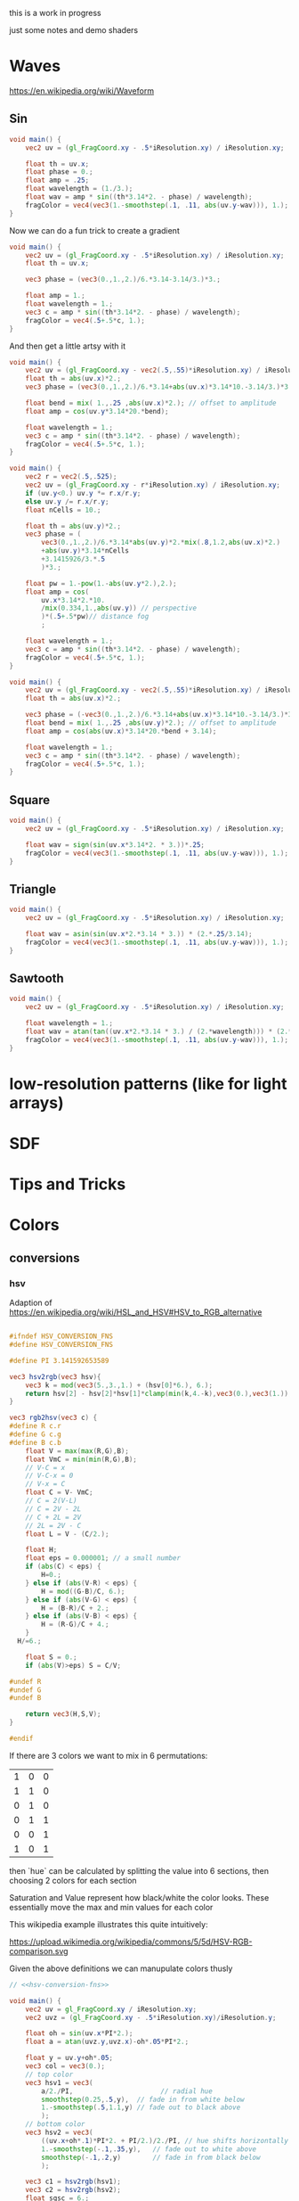 #+HTML_HEAD: <link rel="stylesheet" type="text/css" href="style.css">
#+HTML_HEAD: <link rel="stylesheet" type="text/css" href="blog.css">
#+HTML_HEAD: <style>img { max-width: 25vw; max-height: 25vw; }</style>

this is a work in progress

just some notes and demo shaders

* Waves

https://en.wikipedia.org/wiki/Waveform

** Sin

#+NAME: sin
#+BEGIN_SRC glsl :file ./static/sin.png :width 1000 :height 200 :exports both
  void main() {
      vec2 uv = (gl_FragCoord.xy - .5*iResolution.xy) / iResolution.xy;

      float th = uv.x;
      float phase = 0.;
      float amp = .25;
      float wavelength = (1./3.);
      float wav = amp * sin((th*3.14*2. - phase) / wavelength);
      fragColor = vec4(vec3(1.-smoothstep(.1, .11, abs(uv.y-wav))), 1.);
  }
#+END_SRC

#+RESULTS: sin
[[file:./static/sin.png]]

Now we can do a fun trick to create a gradient

#+NAME: sin-gradient
#+BEGIN_SRC glsl :file ./static/sin-gradient.png :width 1080 :height 566 :exports both
  void main() {
      vec2 uv = (gl_FragCoord.xy - .5*iResolution.xy) / iResolution.xy;
      float th = uv.x;

      vec3 phase = (vec3(0.,1.,2.)/6.*3.14-3.14/3.)*3.;

      float amp = 1.;
      float wavelength = 1.;
      vec3 c = amp * sin((th*3.14*2. - phase) / wavelength);
      fragColor = vec4(.5+.5*c, 1.);
  }
#+END_SRC

And then get a little artsy with it

#+NAME: sin-2
#+BEGIN_SRC glsl :file ./static/sin-2.png :width 1080 :height 566 :exports both
  void main() {
      vec2 uv = (gl_FragCoord.xy - vec2(.5,.55)*iResolution.xy) / iResolution.xy;
      float th = abs(uv.x)*2.;
      vec3 phase = (vec3(0.,1.,2.)/6.*3.14+abs(uv.x)*3.14*10.-3.14/3.)*3.;

      float bend = mix( 1.,.25 ,abs(uv.x)*2.); // offset to amplitude
      float amp = cos(uv.y*3.14*20.*bend);

      float wavelength = 1.;
      vec3 c = amp * sin((th*3.14*2. - phase) / wavelength);
      fragColor = vec4(.5+.5*c, 1.);
  }
#+END_SRC

#+RESULTS: sin-2
[[file:./static/sin-2.png]]

#+NAME: sin-2-1
#+BEGIN_SRC glsl :file ./static/sin-2-1.png :width 1080 :height 566 :exports both
  void main() {
      vec2 r = vec2(.5,.525);
      vec2 uv = (gl_FragCoord.xy - r*iResolution.xy) / iResolution.xy;
      if (uv.y<0.) uv.y *= r.x/r.y;
      else uv.y /= r.x/r.y;
      float nCells = 10.;

      float th = abs(uv.y)*2.;
      vec3 phase = (
          vec3(0.,1.,2.)/6.*3.14*abs(uv.y)*2.*mix(.8,1.2,abs(uv.x)*2.)
          +abs(uv.y)*3.14*nCells
          +3.1415926/3.*.5
          )*3.;

      float pw = 1.-pow(1.-abs(uv.y*2.),2.);
      float amp = cos(
          uv.x*3.14*2.*10.
          /mix(0.334,1.,abs(uv.y)) // perspective
          )*(.5+.5*pw)// distance fog
          ;

      float wavelength = 1.;
      vec3 c = amp * sin((th*3.14*2. - phase) / wavelength);
      fragColor = vec4(.5+.5*c, 1.);
  }
#+END_SRC

#+RESULTS: sin-2-1
[[file:./static/sin-2-1.png]]

#+NAME: sin-3
#+BEGIN_SRC glsl :file ./static/sin-3.png :width 1080 :height 566 :exports both
  void main() {
      vec2 uv = (gl_FragCoord.xy - vec2(.5,.55)*iResolution.xy) / iResolution.xy;
      float th = abs(uv.x)*2.;

      vec3 phase = (-vec3(0.,1.,2.)/6.*3.14+abs(uv.x)*3.14*10.-3.14/3.)*3.;
      float bend = mix( 1.,.25 ,abs(uv.y)*2.); // offset to amplitude
      float amp = cos(abs(uv.x)*3.14*20.*bend + 3.14);

      float wavelength = 1.;
      vec3 c = amp * sin((th*3.14*2. - phase) / wavelength);
      fragColor = vec4(.5+.5*c, 1.);
  }
#+END_SRC

#+RESULTS: sin-3
[[file:./static/sin-3.png]]

** Square

#+NAME: square
#+BEGIN_SRC glsl :file ./static/square.png :width 1000 :height 200 :exports both
  void main() {
      vec2 uv = (gl_FragCoord.xy - .5*iResolution.xy) / iResolution.xy;

      float wav = sign(sin(uv.x*3.14*2. * 3.))*.25;
      fragColor = vec4(vec3(1.-smoothstep(.1, .11, abs(uv.y-wav))), 1.);
  }
#+END_SRC

#+RESULTS: square
[[file:./static/square.png]]

** Triangle

#+NAME: triangle
#+BEGIN_SRC glsl :file ./static/triangle.png :width 1000 :height 200 :exports both
  void main() {
      vec2 uv = (gl_FragCoord.xy - .5*iResolution.xy) / iResolution.xy;

      float wav = asin(sin(uv.x*2.*3.14 * 3.)) * (2.*.25/3.14);
      fragColor = vec4(vec3(1.-smoothstep(.1, .11, abs(uv.y-wav))), 1.);
  }
#+END_SRC

#+RESULTS: triangle
[[file:./static/triangle.png]]

** Sawtooth

#+NAME: sawtooth
#+BEGIN_SRC glsl :file ./static/sawtooth.png :width 1000 :height 200 :exports both
  void main() {
      vec2 uv = (gl_FragCoord.xy - .5*iResolution.xy) / iResolution.xy;

      float wavelength = 1.;
      float wav = atan(tan((uv.x*2.*3.14 * 3.) / (2.*wavelength))) * (2.*.25/3.14);
      fragColor = vec4(vec3(1.-smoothstep(.1, .11, abs(uv.y-wav))), 1.);
  }
#+END_SRC

#+RESULTS: sawtooth
[[file:./static/sawtooth.png]]


* low-resolution patterns (like for light arrays)

* SDF

* Tips and Tricks

* Colors

** conversions

*** hsv

Adaption of https://en.wikipedia.org/wiki/HSL_and_HSV#HSV_to_RGB_alternative

#+NAME: hsv-conversion-fns
#+BEGIN_SRC glsl :file /dev/null :exports code

  #ifndef HSV_CONVERSION_FNS
  #define HSV_CONVERSION_FNS

  #define PI 3.141592653589

  vec3 hsv2rgb(vec3 hsv){
      vec3 k = mod(vec3(5.,3.,1.) + (hsv[0]*6.), 6.);
      return hsv[2] - hsv[2]*hsv[1]*clamp(min(k,4.-k),vec3(0.),vec3(1.));
  }

  vec3 rgb2hsv(vec3 c) {
  #define R c.r
  #define G c.g
  #define B c.b
      float V = max(max(R,G),B);
      float VmC = min(min(R,G),B);
      // V-C = x
      // V-C-x = 0
      // V-x = C
      float C = V- VmC;
      // C = 2(V-L)
      // C = 2V - 2L
      // C + 2L = 2V
      // 2L = 2V - C
      float L = V - (C/2.);

      float H;
      float eps = 0.000001; // a small number
      if (abs(C) < eps) {
          H=0.;
      } else if (abs(V-R) < eps) {
          H = mod((G-B)/C, 6.);
      } else if (abs(V-G) < eps) {
          H = (B-R)/C + 2.;
      } else if (abs(V-B) < eps) {
          H = (R-G)/C + 4.;
      }
	H/=6.;

      float S = 0.;
      if (abs(V)>eps) S = C/V;

  #undef R
  #undef G
  #undef B

      return vec3(H,S,V);
  }

  #endif
#+END_SRC

If there are 3 colors we want to mix in 6 permutations:

| 1 | 0 | 0 |
| 1 | 1 | 0 |
| 0 | 1 | 0 |
| 0 | 1 | 1 |
| 0 | 0 | 1 |
| 1 | 0 | 1 |

then `hue` can be calculated by splitting the value into 6 sections, then choosing 2 colors for each section

Saturation and Value represent how black/white the color looks.  These essentially move the max and min values for each color

This wikipedia example illustrates this quite intuitively:

https://upload.wikimedia.org/wikipedia/commons/5/5d/HSV-RGB-comparison.svg

Given the above definitions we can manupulate colors thusly

#+NAME: hsv-colorspace-demo
#+BEGIN_SRC glsl :file ./static/hsv-colorspace-demo.png :width 1080 :height 1080 :exports both :noweb no-export :noweb-prefix no
  // <<hsv-conversion-fns>>

  void main() {
      vec2 uv = gl_FragCoord.xy / iResolution.xy;
      vec2 uvz = (gl_FragCoord.xy - .5*iResolution.xy)/iResolution.y;

      float oh = sin(uv.x*PI*2.);
      float a = atan(uvz.y,uvz.x)-oh*.05*PI*2.;

      float y = uv.y+oh*.05;
      vec3 col = vec3(0.);
      // top color
      vec3 hsv1 = vec3(
          a/2./PI,                      // radial hue
          smoothstep(0.25,.5,y),  // fade in from white below
          1.-smoothstep(.5,1.1,y) // fade out to black above
          );
      // bottom color
      vec3 hsv2 = vec3(
          ((uv.x+oh*.1)*PI*2. + PI/2.)/2./PI, // hue shifts horizontally
          1.-smoothstep(-.1,.35,y),   // fade out to white above
          smoothstep(-.1,.2,y)        // fade in from black below
          );

      vec3 c1 = hsv2rgb(hsv1);
      vec3 c2 = hsv2rgb(hsv2);
      float sqsc = 6.;
      float wav = sin(y*2.*PI*sqsc+PI/2)*sin(uv.x*2.*PI*sqsc);
      float wav2 = sin(y*2.*PI*sqsc*3.+PI/2)*sin(uv.x*2.*PI*sqsc*3.);

      //wav = sin(a*6+sin(length(uvz)*PI*6.*2.)*PI+length(uvz)*PI*2.*6.);

      // add a couple neat little effects
      float blur = 0.25;

  // shift hue a tad
  #define EFFECT1(C) C = mix(						\
          hsv2rgb(rgb2hsv(C)+vec3(-.05,0.,0.)),	\
          C,										\
          smoothstep(-blur,blur,wav));
  // desaturate slightly
  #define EFFECT2(C) C = mix(						\
          hsv2rgb(rgb2hsv(C)*vec3(1.,.7,.8)),		\
          C,										\
          smoothstep(-blur,blur,wav));

      EFFECT1(c1);
      EFFECT2(c2);

      col = mix(c2,c1,smoothstep(.2,.25,y));

      fragColor = vec4(col,1.0);
  }
#+END_SRC

*** hsl

TODO: this

*** srgb

Based on https://en.wikipedia.org/wiki/SRGB#Transfer_function_(%22gamma%22)

#+NAME: srgb-conversion-fns
#+BEGIN_SRC glsl :file /dev/null :exports code

  #ifndef RGB_CONVERSION_FNS
  #define RGB_CONVERSION_FNS

  // ---------- sRGB <-> linear RGB ("RGB") -------------------------------------
  // from https://en.wikipedia.org/wiki/SRGB#Transfer_function_(%22gamma%22)

  float srgb2rgb(float c)  {
      return (c <= 0.04045) ? (c/12.92) : pow((c+0.055)/1.055, 2.4);
  }
  vec3  srgb2rgb(vec3  c)  {
      return vec3(srgb2rgb(c.r), srgb2rgb(c.g), srgb2rgb(c.b));
  }
  float rgb2srgb(float c)  {
      // inverse of above
      return (c <= 0.0031308) ? (12.92*c) : (1.055*pow(c, 1.0/2.4) - 0.055);
  }
  vec3  rgb2srgb(vec3  c)  {
      return vec3(rgb2srgb(c.r), rgb2srgb(c.g), rgb2srgb(c.b));
  }

  #endif
#+END_SRC

#+NAME: srgb-colorspace-demo
#+BEGIN_SRC glsl :file ./static/srgb-colorspace-demo.png :width 1080 :height 1080 :exports both :noweb no-export :noweb-prefix no
      // <<srgb-conversion-fns>>
      // <<hsv-conversion-fns>>

      void main() {
          vec2 uv = gl_FragCoord.xy / iResolution.xy;
          vec2 uvz = (gl_FragCoord.xy - .5*iResolution.xy)/iResolution.y;

          vec3 top = hsv2rgb(vec3(uv.x,1.,1.));
          vec3 bottom = rgb2srgb(top);
          vec3 col = mix(bottom,top,step(0.,uvz.y));

          fragColor = vec4(col,1.0);
      }
#+END_SRC

Comparing linear RGB (top) to the gamma-corrected sRGB (bottom) gradient we can observe a more visually consistent lightness

*** oklab

Implementation based on https://bottosson.github.io/posts/oklab/#converting-from-linear-srgb-to-oklab

#+NAME: oklab-conversion-fns
#+BEGIN_SRC glsl :file /dev/null :exports code :noweb no-export :noweb-prefix no

  #ifndef OKLAB_CONVERSION_FNS
  #define OKLAB_CONVERSION_FNS

  // <<srgb-conversion-fns>>

  // --- linear RGB <-> OKLab (Björn Ottosson reference implementation) ---

  float cbrt(float x) {
      return pow(x, 1./3.);
  }

  vec3 linear2oklab(vec3 c) {
      // linear sRGB -> LMS
      float l = 0.4122214708*c.r + 0.5363325363*c.g + 0.0514459929*c.b;
      float m = 0.2119034982*c.r + 0.6806995451*c.g + 0.1073969566*c.b;
      float s = 0.0883024619*c.r + 0.2817188376*c.g + 0.6299787005*c.b;

      // nonlinearity
      float l_ = cbrt(l);
      float m_ = cbrt(m);
      float s_ = cbrt(s);

      // LMS -> OKLab
      return vec3(
          0.2104542553*l_ + 0.7936177850*m_ - 0.0040720468*s_,
          1.9779984951*l_ - 2.4285922050*m_ + 0.4505937099*s_,
          0.0259040371*l_ + 0.7827717662*m_ - 0.8086757660*s_
          );
  }

  vec3 oklab2linear(vec3 c) {
      // OKLab -> intermediate LMS'
      float l_ = c.x + 0.3963377774*c.y + 0.2158037573*c.z;
      float m_ = c.x - 0.1055613458*c.y - 0.0638541728*c.z;
      float s_ = c.x - 0.0894841775*c.y - 1.2914855480*c.z;

      // undo nonlinearity
      float l = l_*l_*l_;
      float m = m_*m_*m_;
      float s = s_*s_*s_;

      // LMS -> linear sRGB
      return vec3(
          +4.0767416621*l - 3.3077115913*m + 0.2309699292*s,
          -1.2684380046*l + 2.6097574011*m - 0.3413193965*s,
          -0.0041960863*l - 0.7034186147*m + 1.7076147010*s
          );
  }

  // --- sRGB (display) <-> OKLab convenience wrappers ---

  vec3 srgb2oklab(vec3 srgb) {
      return linear2oklab( srgb2rgb(srgb) ); // gamma → linear → OKLab
  }

  vec3 oklab2srgb(vec3 lab) {
      return rgb2srgb( oklab2linear(lab) ); // OKLab → linear → gamma
  }

  #endif
#+END_SRC

*** oklch

#+NAME: oklch-conversion-fns
#+BEGIN_SRC glsl :file /dev/null :exports code :noweb no-export :noweb-prefix no

  #ifndef OKLCH_CONVERSION_FNS
  #define OKLCH_CONVERSION_FNS

  // <<oklab-conversion-fns>>

  // TODO: verify that oklab and oklch implementations are as expected-- I might be mixing them up
  // --- OKLAB <-> OKLCH
  vec3 oklab2oklch(vec3 lab){
      float C = length(lab.yz);
      float h = atan(lab.z, lab.y); if(h < 0.0) h += 2.0*PI;
      return vec3(lab.x, C, h);
  }
  vec3 oklch2oklab(vec3 lch){
      return vec3(lch.x, lch.y*cos(lch.z), lch.y*sin(lch.z));
  }
  vec3 oklch2linear(vec3 oklch) {
      return oklab2linear(oklch2oklab(oklch));
  }
  vec3 linear2oklch(vec3 linear) {
      return oklab2oklch(linear2oklab(linear));
  }

  #endif
#+END_SRC

** demos

see xorDev post https://twitter.com/XorDev/status/1730330783892574668

#+NAME: color-mix
#+BEGIN_SRC glsl :file ./static/color-mix-shader-out.png :width (* 2. 1080) :height 1080 :exports both :noweb no-export :noweb-prefix no
  // <<hsv-conversion-fns>>
  // <<srgb-conversion-fns>>
  // <<oklab-conversion-fns>>
  // <<oklch-conversion-fns>>

  void main() {
      vec2 uv = gl_FragCoord.xy / iResolution.xy;
      vec2 uvz = (gl_FragCoord.xy - .5*iResolution.xy)/iResolution.y;

      vec3 col = vec3(1.,1.,1.);

      float a = atan(uvz.y,uvz.x);

      vec3 ca = vec3(1.,1.,0.);
      vec3 cb = vec3(0.,0.,1.);

      float nbands = 5.;
      int band = int(nbands-ceil(uv.y*nbands));
  #define CONV(V,F) V = F(V)
      switch (band) {
      case 0: // linear
          break;
      case 1: // srgb (gamma corrected)
          CONV(ca, rgb2srgb);
          CONV(cb, rgb2srgb);
          break;
      case 2: // oklab
          CONV(ca, linear2oklab);
          CONV(cb, linear2oklab);
          break;
      case 3: // oklch
          CONV(ca, linear2oklch);
          CONV(cb, linear2oklch);
          break;
      case 4: // hsv
          CONV(ca, rgb2hsv);
          CONV(cb, rgb2hsv);
          break;
      }

      float n = 10.;
      col = mix(ca,cb, floor(uv.x*n)/(n-1.));

      switch (band) {
      case 0: // linear
          break;
      case 1: // srgb (gamma corrected)
          CONV(col, srgb2rgb);
          break;
      case 2: // oklab
          CONV(col, oklab2linear);
          break;
      case 3: // oklch
          CONV(col, oklch2linear);
          break;
      case 4: // hsv
          CONV(col, hsv2rgb);
          break;
      }

      // TODO: make an oklch hsl comparison shader
      //   could do a ring around the middle with white at the center and black at edges and hue set to atan
      // col = oklch2linear(vec3(.75, .1, atan(uvz.y,uvz.x)));
      // if (length(uvz)>.2) col = hsv2rgb(vec3(atan(uvz.y,uvz.x), 1.,1.));

      fragColor = vec4(col,1.0);
  }
#+END_SRC

#+RESULTS: color-mix
[[file:./static/color-mix-shader-out.png]]

#+NAME: color-mix-cmp-1
#+BEGIN_SRC glsl :file ./static/color-mix-shader-out-whaa.png :width 1080 :height 1080 :exports both :noweb no-export :noweb-prefix no
  // <<hsv-conversion-fns>>
  // <<srgb-conversion-fns>>
  // <<oklab-conversion-fns>>
  // <<oklch-conversion-fns>>

  // -----------------------------------------------------------------------------

  #define CONV(V,F) V = F(V)

  void main() {
      vec2 uv = gl_FragCoord.xy / iResolution.xy;
      vec2 uvz = (gl_FragCoord.xy - .5*iResolution.xy)/iResolution.y;

      vec3 col = vec3(1.,1.,1.);

      vec3 ca = oklch2linear(vec3(1., length(uvz), atan(uvz.y,uvz.x)));
      vec3 cb = hsv2rgb(vec3(atan(uvz.y,uvz.x)/2./PI, length(uvz)*2., 1.));

      float a = atan(uvz.y,uvz.x);

      float wav = sin(a*6+sin(length(uvz)*PI*6.*2.)*PI+length(uvz)*PI*2.*6.);
      float blur = fwidth(wav+.5);
      col = mix(ca,cb,smoothstep(-blur,blur,wav));

      fragColor = vec4(col,1.0);
  }
#+END_SRC

#+RESULTS: color-mix-cmp-1
[[file:./static/color-mix-shader-out-whaa.png]]

* Illusions

** Peripheral Drift

Rapid blinking usually intensifies the effect

https://en.wikipedia.org/wiki/Peripheral_drift_illusion

*** Radial example

#+NAME: peripheral drift
#+BEGIN_SRC glsl :file ./static/peripheral-drift.png :width 1000 :height 1000 :exports both

  #define PI 3.141592653589

  mat2 rot(float t) { return mat2(cos(t),-sin(t),sin(t),cos(t)); }

  void main() {
      vec2 uv = gl_FragCoord.xy / iResolution.xy;
      vec2 uvz = (gl_FragCoord.xy - .5*iResolution.xy)/iResolution.y;

      float sc = 30.;
      vec2 pth = uvz*vec2(1.,.8)*sc;
      vec2 p = fract(pth)-.5;
      float blur = sc/iResolution.y;

      vec3 col = vec3(0.);
      float d = length(abs(p));
      float d1 = 1.- smoothstep(.3,.3+blur,d);
      float d2 = 1.-smoothstep(.4,.4+blur,d);
      vec3 outlineCol = mix(vec3(0.),vec3(1.), d2);
      if ((rot(atan(uvz.x,uvz.y)*8.+cos(uv.x)+sin(uv.y))*p).y<0.) outlineCol *= .0;
      col = mix(outlineCol, vec3(0.9,.8,.9), d1);
      col = mix(vec3(.5), col, d2);

      fragColor = vec4(col,1.0);
  }
#+END_SRC

#+RESULTS: peripheral drift
[[file:./static/peripheral-drift.png]]

*** Contrasting colors strengthen the effect

Cololrs based on wikipedia [[https://en.wikipedia.org/wiki/Peripheral_drift_illusion#/media/File:Anomalous_motion_illusion1.svg][example]] by Paul Nasca

#+NAME: peripheral drift 2
#+BEGIN_SRC glsl :file ./static/peripheral-drift-2.png :width 1000 :height 1000 :exports both
  #define PI (355./113.)

  void main()
  {
      vec2 uvz = (gl_FragCoord.xy - .5*iResolution.xy)/iResolution.y;

      float w = mix(
          sin(abs(uvz.y)*5.*PI+abs(uvz.x)*5.*PI -PI/2.),
          sin(atan(uvz.x,uvz.y)*4.+length(uvz)*8.+sin(length(uvz)*10.)*2.*2.),
          smoothstep(0.,0.1,-uvz.y)
          );
      vec2 p = abs(uvz+w*.01);

      float sc = 20.;
      float blur = sc/iResolution.y;
  #if 0
      float d1 = step(.4, length(fract(uvz*sc)-.5));
      float d2 = step(.4, length(fract( p *sc)-.5));
  #else
      float d1 = smoothstep(.4-blur,.4+blur, length(fract(uvz*sc)-.5));
      float d2 = smoothstep(.4-blur,.4+blur, length(fract( p *sc)-.5));
  #endif


      vec3 green = vec3(0.0,1.0,0.0);
      vec3 white = vec3(1.0);
      vec3 black = vec3(0.0);
      vec3 blue  = vec3(0.0,0.0,1.0);

      vec3 col = mix(
          mix(green, white, d1),
          mix(black,  blue,  d1),
          d2
          );

      fragColor = vec4(col,1.0);
  }
#+END_SRC

#+RESULTS: peripheral drift 2
[[file:./static/peripheral-drift-2.png]]

*** Throbert

Lots of album covers use this kind of throbbing effect

#+NAME: peripheral drift 3
#+BEGIN_SRC glsl :file ./static/peripheral-drift-3.png :width 1000 :height 1000 :exports both
  #define PI (355./113.)

  void main()
  {
      vec2 uv = (gl_FragCoord.xy - .5*iResolution.xy)/iResolution.y;

      float a = atan(uv.x,uv.y);
      vec3 col = cos(
          vec3(0.,.75,1.5)
          +(sin(a*8.)*PI+length(uv)*PI*16.*1.)
          * sin(a*8.+PI/2.)
          )*.5+.5;

      fragColor = vec4(col,1.0);
  }
#+END_SRC

#+RESULTS: peripheral drift 3
[[file:./static/peripheral-drift-3.png]]
